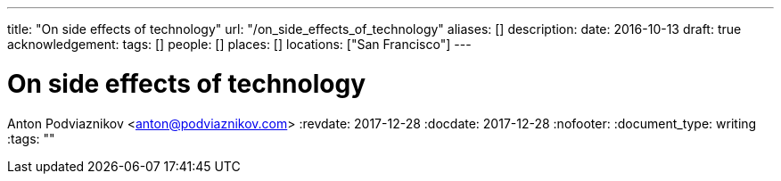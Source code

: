 ---
title: "On side effects of technology"
url: "/on_side_effects_of_technology"
aliases: []
description: 
date: 2016-10-13
draft: true
acknowledgement: 
tags: []
people: []
places: []
locations: ["San Francisco"]
---

= On side effects of technology
Anton Podviaznikov <anton@podviaznikov.com>
:revdate: 2017-12-28
:docdate: 2017-12-28
:nofooter:
:document_type: writing
:tags: ""


